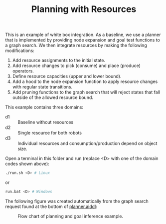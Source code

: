 #+TITLE: Planning with Resources

This is an example of white box integration. As a baseline, we use a planner
that is implemented by providing node expansion and goal test functions to a
graph search. We then integrate resources by making the following modifications:

1. Add resource assignments to the initial state.
2. Add resource changes to pick (consume) and place (produce) operators.
3. Define resource capacities (upper and lower bound).
3. Add a hood to the node expansion function to apply resource changes with
   regular state transitions.
4. Add pruning functions to the graph search that will reject states that fall
   outside of the allowed resource bound.

This example contains three domains:
- d1 :: Baseline without resources
- d2 :: Single resource for both robots
- d3 :: Individual resources and consumption/production depend on object size.

Open a terminal in this folder and run (replace <D> with one of the domain codes
shown above):

#+begin_src sh
./run.sh <D> # Linux
#+end_src

or

#+begin_src sh
run.bat <D> # Windows
#+end_src

The following figure was created automatically from the graph search request
found at the bottom of [[file:aiddl/planner.aiddl][planner.aiddl]]:

#+CAPTION: Flow chart of planning and goal inference example.
#+NAME:   fig:planning-and-goal-inference
[[../../material/figures/example-planning-with-resources.png]]
